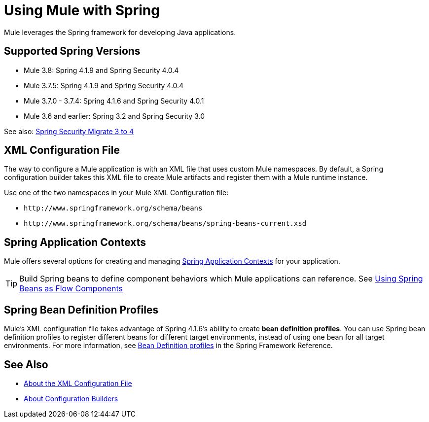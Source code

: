 = Using Mule with Spring
:keywords: anypoint studio, studio, mule, spring

Mule leverages the Spring framework for developing Java applications. 

== Supported Spring Versions

* Mule 3.8: Spring 4.1.9 and Spring Security 4.0.4
* Mule 3.7.5: Spring 4.1.9 and Spring Security 4.0.4
* Mule 3.7.0 - 3.7.4: Spring 4.1.6 and Spring Security 4.0.1
* Mule 3.6 and earlier: Spring 3.2 and Spring Security 3.0

See also: link:http://docs.spring.io/spring-security/site/migrate/current/3-to-4/html5/migrate-3-to-4-xml.html[Spring Security Migrate 3 to 4]

== XML Configuration File

The way to configure a Mule application is with an XML file that uses custom Mule namespaces. By default, a Spring configuration builder takes this XML file to create Mule artifacts and register them with a Mule runtime instance.

Use one of the two namespaces in your Mule XML Configuration file:

* `+http://www.springframework.org/schema/beans+` 
* `+http://www.springframework.org/schema/beans/spring-beans-current.xsd+`

== Spring Application Contexts

Mule offers several options for creating and managing link:/mule-user-guide/v/3.8/spring-application-contexts[Spring Application Contexts] for your application.

[TIP]
Build Spring beans to define component behaviors which Mule applications can reference. See link:/mule-user-guide/v/3.8/using-spring-beans-as-flow-components[Using Spring Beans as Flow Components]

== Spring Bean Definition Profiles

Mule’s XML configuration file takes advantage of Spring 4.1.6's ability to create *bean definition profiles*. You can use Spring bean definition profiles to register different beans for different target environments, instead of using one bean for all target environments. For more information, see link:http://docs.spring.io/spring/docs/current/spring-framework-reference/htmlsingle/#beans-definition-profiles[Bean Definition profiles] in the Spring Framework Reference.

== See Also

* link:/mule-user-guide/v/3.8/about-the-xml-configuration-file[About the XML Configuration File]
* link:/mule-user-guide/v/3.8/about-configuration-builders[About Configuration Builders]




